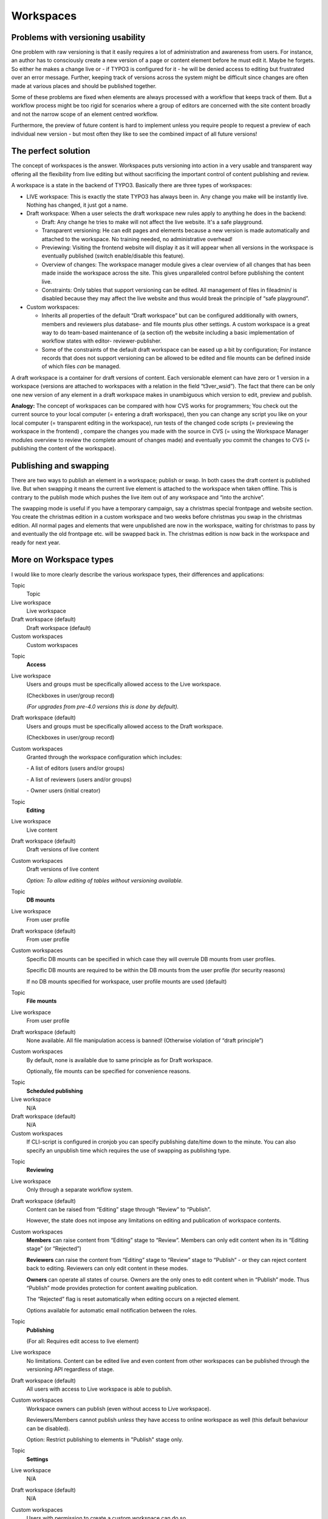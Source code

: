 ﻿

.. ==================================================
.. FOR YOUR INFORMATION
.. --------------------------------------------------
.. -*- coding: utf-8 -*- with BOM.

.. ==================================================
.. DEFINE SOME TEXTROLES
.. --------------------------------------------------
.. role::   underline
.. role::   typoscript(code)
.. role::   ts(typoscript)
   :class:  typoscript
.. role::   php(code)


Workspaces
^^^^^^^^^^


Problems with versioning usability
""""""""""""""""""""""""""""""""""

One problem with raw versioning is that it easily requires a lot of
administration and awareness from users. For instance, an author has
to consciously create a new version of a page or content element
before he must edit it. Maybe he forgets. So either he makes a change
live or - if TYPO3 is configured for it - he will be denied access to
editing but frustrated over an error message. Further, keeping track
of versions across the system might be difficult since changes are
often made at various places and should be published together.

Some of these problems are fixed when elements are always processed
with a workflow that keeps track of them. But a workflow process might
be too rigid for scenarios where a group of editors are concerned with
the site content broadly and not the narrow scope of an element
centred workflow.

Furthermore, the preview of future content is hard to implement unless
you require people to request a preview of each individual new version
- but most often they like to see the combined impact of all future
versions!


The perfect solution
""""""""""""""""""""

The concept of workspaces is the answer. Workspaces puts versioning
into action in a very usable and transparent way offering all the
flexibility from live editing but without sacrificing the important
control of content publishing and review.

A workspace is a state in the backend of TYPO3. Basically there are
three types of workspaces:

- LIVE workspace: This is exactly the state TYPO3 has always been in.
  Any change you make will be instantly live. Nothing has changed, it
  just got a name.

- Draft workspace: When a user selects the draft workspace new rules
  apply to anything he does in the backend:
  
  - Draft: Any change he tries to make will not affect the live website.
    It's a safe playground.
  
  - Transparent versioning: He can edit pages and elements because a new
    version is made automatically and attached to the workspace. No
    training needed, no administrative overhead!
  
  - Previewing: Visiting the frontend website will display it as it will
    appear when all versions in the workspace is eventually published
    (switch enable/disable this feature).
  
  - Overview of changes: The workspace manager module gives a clear
    overview of all changes that has been made inside the workspace across
    the site. This gives unparalleled control before publishing the
    content live.
  
  - Constraints: Only tables that support versioning can be edited. All
    management of files in fileadmin/ is disabled because they may affect
    the live website and thus would break the principle of “safe
    playground”.

- Custom workspaces:
  
  - Inherits all properties of the default “Draft workspace” but can be
    configured additionally with owners, members and reviewers plus
    database- and file mounts plus other settings. A custom workspace is a
    great way to do team-based maintenance of (a section of) the website
    including a basic implementation of workflow states with editor-
    reviewer-publisher.
  
  - Some of the constraints of the default draft workspace can be eased up
    a bit by configuration; For instance records that does not support
    versioning can be allowed to be edited and file mounts can be defined
    inside of which files  *can* be managed.

A draft workspace is a container for draft versions of content. Each
versionable element can have zero or 1 version in a workspace
(versions are attached to workspaces with a relation in the field
“t3ver\_wsid”). The fact that there can be only one new version of any
element in a draft workspace makes in unambiguous which version to
edit, preview and publish.

**Analogy:** The concept of workspaces can be compared with how CVS
works for programmers; You check out the current source to your local
computer (= entering a draft workspace), then you can change any
script you like on your local computer (= transparent editing in the
workspace), run tests of the changed code scripts (= previewing the
workspace in the frontend) , compare the changes you made with the
source in CVS (= using the Workspace Manager modules overview to
review the complete amount of changes made) and eventually you commit
the changes to CVS (= publishing the content of the workspace).


Publishing and swapping
"""""""""""""""""""""""

There are two ways to publish an element in a workspace; publish or
swap. In both cases the draft content is published live. But when
swapping it means the current live element is attached to the
workspace when taken offline. This is contrary to the publish mode
which pushes the live item out of any workspace and “into the
archive”.

The swapping mode is useful if you have a temporary campaign, say a
christmas special frontpage and website section. You create the
christmas edition in a custom workspace and two weeks before christmas
you swap in the christmas edition. All normal pages and elements that
were unpublished are now in the workspace, waiting for christmas to
pass by and eventually the old frontpage etc. will be swapped back in.
The christmas edition is now back in the workspace and ready for next
year.


More on Workspace types
"""""""""""""""""""""""

I would like to more clearly describe the various workspace types,
their differences and applications:

.. ### BEGIN~OF~TABLE ###

.. container:: table-row

   Topic
         Topic
   
   Live workspace
         Live workspace
   
   Draft workspace (default)
         Draft workspace (default)
   
   Custom workspaces
         Custom workspaces


.. container:: table-row

   Topic
         **Access**
   
   Live workspace
         Users and groups must be specifically allowed access to the Live
         workspace.
         
         (Checkboxes in user/group record)
         
         *(For upgrades from pre-4.0 versions this is done by default).*
   
   Draft workspace (default)
         Users and groups must be specifically allowed access to the Draft
         workspace.
         
         (Checkboxes in user/group record)
   
   Custom workspaces
         Granted through the workspace configuration which includes:
         
         \- A list of editors (users and/or groups)
         
         \- A list of reviewers (users and/or groups)
         
         \- Owner users (initial creator)


.. container:: table-row

   Topic
         **Editing**
   
   Live workspace
         Live content
   
   Draft workspace (default)
         Draft versions of live content
   
   Custom workspaces
         Draft versions of live content
         
         *Option: To allow editing of tables without versioning available.*


.. container:: table-row

   Topic
         **DB mounts**
   
   Live workspace
         From user profile
   
   Draft workspace (default)
         From user profile
   
   Custom workspaces
         Specific DB mounts can be specified in which case they will overrule
         DB mounts from user profiles.
         
         Specific DB mounts are required to be within the DB mounts from the
         user profile (for security reasons)
         
         If no DB mounts specified for workspace, user profile mounts are used
         (default)


.. container:: table-row

   Topic
         **File mounts**
   
   Live workspace
         From user profile
   
   Draft workspace (default)
         None available. All file manipulation access is banned! (Otherwise
         violation of “draft principle”)
   
   Custom workspaces
         By default, none is available due to same principle as for Draft
         workspace.
         
         Optionally, file mounts can be specified for convenience reasons.


.. container:: table-row

   Topic
         **Scheduled publishing**
   
   Live workspace
         N/A
   
   Draft workspace (default)
         N/A
   
   Custom workspaces
         If CLI-script is configured in cronjob you can specify publishing
         date/time down to the minute. You can also specify an unpublish time
         which requires the use of swapping as publishing type.


.. container:: table-row

   Topic
         **Reviewing**
   
   Live workspace
         Only through a separate workflow system.
   
   Draft workspace (default)
         Content can be raised from “Editing” stage through “Review” to
         “Publish”.
         
         However, the state does not impose any limitations on editing and
         publication of workspace contents.
   
   Custom workspaces
         **Members** can raise content from “Editing” stage to “Review”.
         Members can only edit content when its in “Editing stage” (or
         “Rejected”)
         
         **Reviewers** can raise the content from “Editing” stage to “Review”
         stage to “Publish” - or they can reject content back to editing.
         Reviewers can only edit content in these modes.
         
         **Owners** can operate all states of course. Owners are the only ones
         to edit content when in “Publish” mode. Thus “Publish” mode provides
         protection for content awaiting publication.
         
         The “Rejected” flag is reset automatically when editing occurs on a
         rejected element.
         
         Options available for automatic email notification between the roles.


.. container:: table-row

   Topic
         **Publishing**
         
         (For all: Requires edit access to live element)
   
   Live workspace
         No limitations. Content can be edited live and even content from other
         workspaces can be published through the versioning API regardless of
         stage.
   
   Draft workspace (default)
         All users with access to Live workspace is able to publish.
   
   Custom workspaces
         Workspace owners can publish (even without access to Live workspace).
         
         Reviewers/Members cannot publish  *unless* they have access to online
         workspace as well (this default behaviour can be disabled).
         
         Option: Restrict publishing to elements in "Publish" stage only.


.. container:: table-row

   Topic
         **Settings**
   
   Live workspace
         N/A
   
   Draft workspace (default)
         N/A
   
   Custom workspaces
         Users with permission to create a custom workspace can do so.
         
         Workspace owners can add other owners, reviewers and editors and
         change all workspace properties.


.. container:: table-row

   Topic
         **Auto versioning**
   
   Live workspace
         N/A
   
   Draft workspace (default)
         Yes
   
   Custom workspaces
         Yes, but can be disabled so a conscious versioning actions is
         required.


.. container:: table-row

   Topic
         **Swapping**
   
   Live workspace
         N/A
   
   Draft workspace (default)
         Yes
   
   Custom workspaces
         Yes, but can be disabled.


.. container:: table-row

   Topic
         **Versioning types**
   
   Live workspace
         All
   
   Draft workspace (default)
         All
   
   Custom workspaces
         All, but you can disable any of the types “Element”, “Page” and
         “Branch”.


.. container:: table-row

   Topic
         **Other notes**
   
   Live workspace
   
   
   Draft workspace (default)
   
   
   Custom workspaces
         Custom workspaces has a freeze flag that will shut down any
         update/edit/copy/move/delete etc. command in the workspace until it is
         unset again.


.. container:: table-row

   Topic
         **Module access**
   
   Live workspace
         All backend modules can specify $MCONF['workspaces'] =
         “[online,offline,custom]” to limit access based current workspace of
         user. See description elsewhere in this document.


.. container:: table-row

   Topic
         **Usage**
   
   Live workspace
         Administrative purposes. First creation of site.
   
   Draft workspace (default)
         Everyday maintenance for trusted editors.
   
   Custom workspaces
         Specific projects on a site branch. Simple review-cycles. Informal
         team-work on site maintenance.


.. ###### END~OF~TABLE ######

Generally, “admin” users have access to all functionality as usual.


Supporting workspaces in extensions
"""""""""""""""""""""""""""""""""""

Since workspaces implies transparent support all over the backend and
frontend it means that extensions must be programmed with this in
mind. Although the ideal is complete transparency in backend and
perfect previews in the frontend this is almost impossible to obtain.
But a high level of consistency can be obtained by using API functions
in TYPO3. These functions and the challenges they are invented to
answer are discussed in “TYPO3 Core API”.

